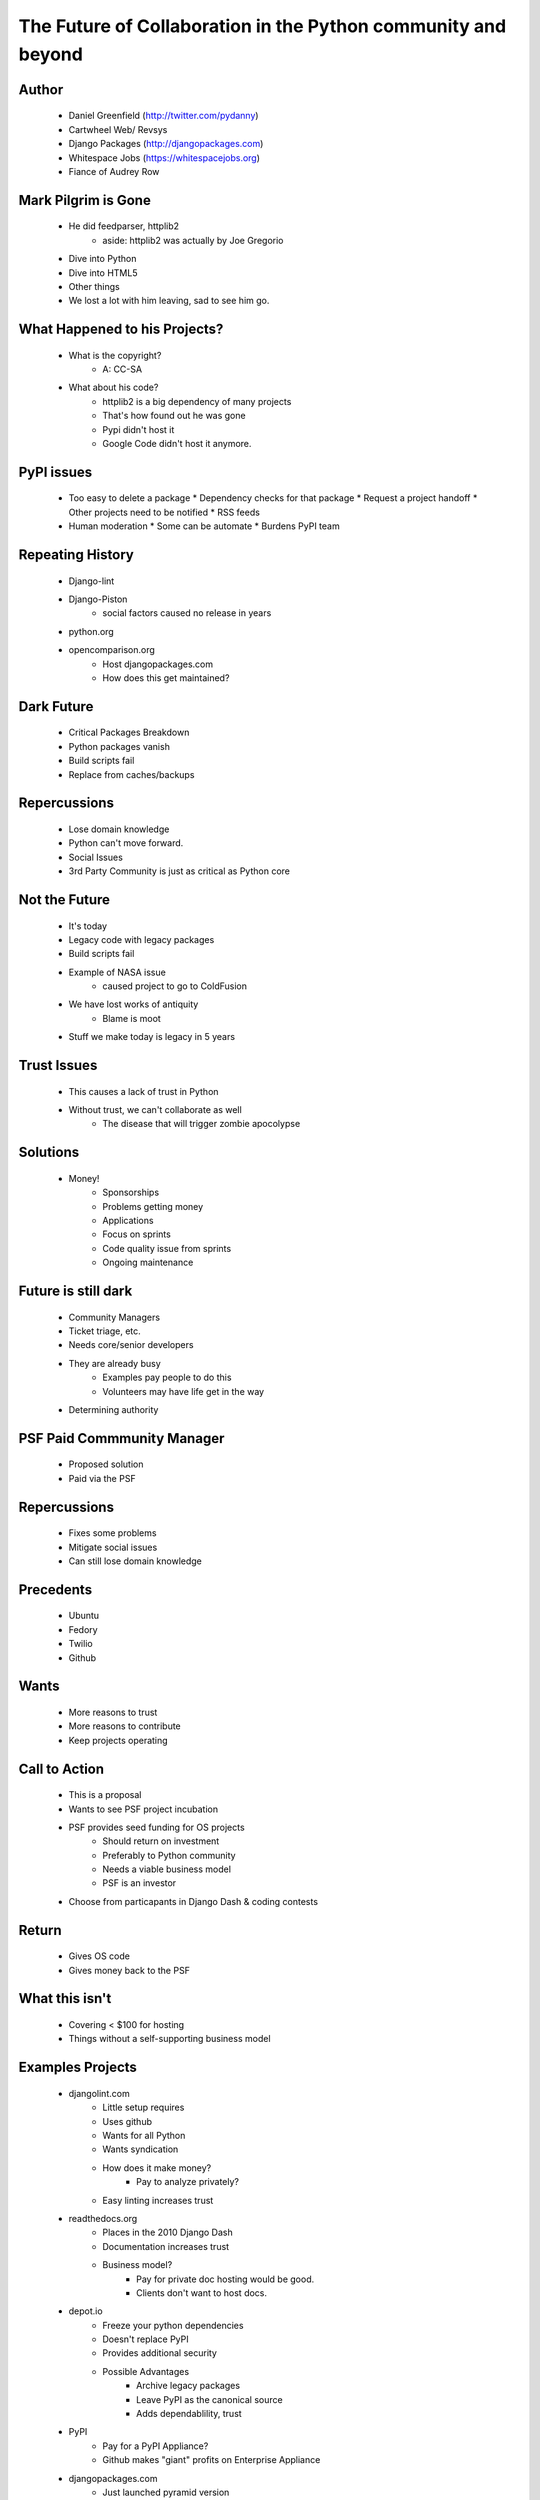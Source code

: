 ==============================================================
The Future of Collaboration in the Python community and beyond
==============================================================

Author
-------
  * Daniel Greenfield (http://twitter.com/pydanny)
  * Cartwheel Web/ Revsys
  * Django Packages (http://djangopackages.com)
  * Whitespace Jobs (https://whitespacejobs.org)
  * Fiance of Audrey Row

Mark Pilgrim is Gone
--------------------
  * He did feedparser, httplib2
     * aside: httplib2 was actually by Joe Gregorio
  * Dive into Python
  * Dive into HTML5
  * Other things
  * We lost a lot with him leaving, sad to see him go.

What Happened to his Projects?
------------------------------
  * What is the copyright?
     * A: CC-SA
  * What about his code? 
     * httplib2 is a big dependency of many projects
     * That's how found out he was gone
     * Pypi didn't host it
     * Google Code didn't host it anymore.

PyPI issues
------------
  * Too easy to delete a package
    * Dependency checks for that package
    * Request a project handoff
    * Other projects need to be notified
    * RSS feeds
  * Human moderation
    * Some can be automate
    * Burdens PyPI team

Repeating History
-----------------
  * Django-lint
  * Django-Piston
     * social factors caused no release in years
  * python.org
  * opencomparison.org
     * Host djangopackages.com  
     * How does this get maintained? 

Dark Future
-----------
  * Critical Packages Breakdown
  * Python packages vanish
  * Build scripts fail
  * Replace from caches/backups

Repercussions
-------------
  * Lose domain knowledge
  * Python can't move forward.
  * Social Issues
  * 3rd Party Community is just as critical as Python core

Not the Future
--------------
  * It's today
  * Legacy code with legacy packages
  * Build scripts fail
  * Example of NASA issue
     * caused project to go to ColdFusion
  * We have lost works of antiquity
     * Blame is moot
  * Stuff we make today is legacy in 5 years
  
Trust Issues
------------
  * This causes a lack of trust in Python
  * Without trust, we can't collaborate as well
     * The disease that will trigger zombie apocolypse

Solutions
----------
  * Money!
     * Sponsorships
     * Problems getting money
     * Applications
     * Focus on sprints
     * Code quality issue from sprints
     * Ongoing maintenance

Future is still dark
--------------------  
  * Community Managers
  * Ticket triage, etc. 
  * Needs core/senior developers
  * They are already busy
     * Examples pay people to do this
     * Volunteers may have life get in the way
  * Determining authority

PSF Paid Commmunity Manager
---------------------------
  * Proposed solution
  * Paid via the PSF

Repercussions
-------------
  * Fixes some problems
  * Mitigate social issues
  * Can still lose domain knowledge

Precedents
----------
  * Ubuntu
  * Fedory
  * Twilio
  * Github

Wants
-----
  * More reasons to trust  
  * More reasons to contribute
  * Keep projects operating

Call to Action
--------------
  * This is a proposal
  * Wants to see PSF project incubation
  * PSF provides seed funding for OS projects
      * Should return on investment
      * Preferably to Python community
      * Needs a viable business model
      * PSF is an investor
  * Choose from particapants in Django Dash & coding contests

Return
------
  * Gives OS code
  * Gives money back to the PSF

What this isn't
---------------
  * Covering < $100 for hosting
  * Things without a self-supporting business model
  
Examples Projects
-----------------
  * djangolint.com
     * Little setup requires
     * Uses github
     * Wants for all Python
     * Wants syndication        
     * How does it make money? 
        * Pay to analyze privately? 
     * Easy linting increases trust

  * readthedocs.org
     * Places in the 2010 Django Dash
     * Documentation increases trust
     * Business model?
        * Pay for private doc hosting would be good.
        * Clients don't want to host docs.
  * depot.io
     * Freeze your python dependencies
     * Doesn't replace PyPI
     * Provides additional security
     * Possible Advantages
        * Archive legacy packages
        * Leave PyPI as the canonical source
        * Adds dependablility, trust
  * PyPI
     * Pay for a PyPI Appliance? 
     * Github makes "giant" profits on Enterprise Appliance
  * djangopackages.com
     * Just launched pyramid version
     * Plone?
     * Python? 
     * http://bit.ly/django-reg
     * Compare and contrast packages
     * Helped determine a package to use
     * Gives metrics 
     * Metrics give trust
     * As opencomparison, support more things
        * Languages
        * Syndication
        * OAuth
        * What's the business model? 
        
Results
-------
  * Don't have packages vanish.
  * Let Python move forward
  * Have new social issues.

Paid Community Manager
-----------------------
  * Maybe the PSF shouldn't be involved
  * Outside factors? 

Project Incubations
-------------------
  * Already exists, just not with PSF
  * How much code comes out of these? 
  * Energy of startup giving back?


